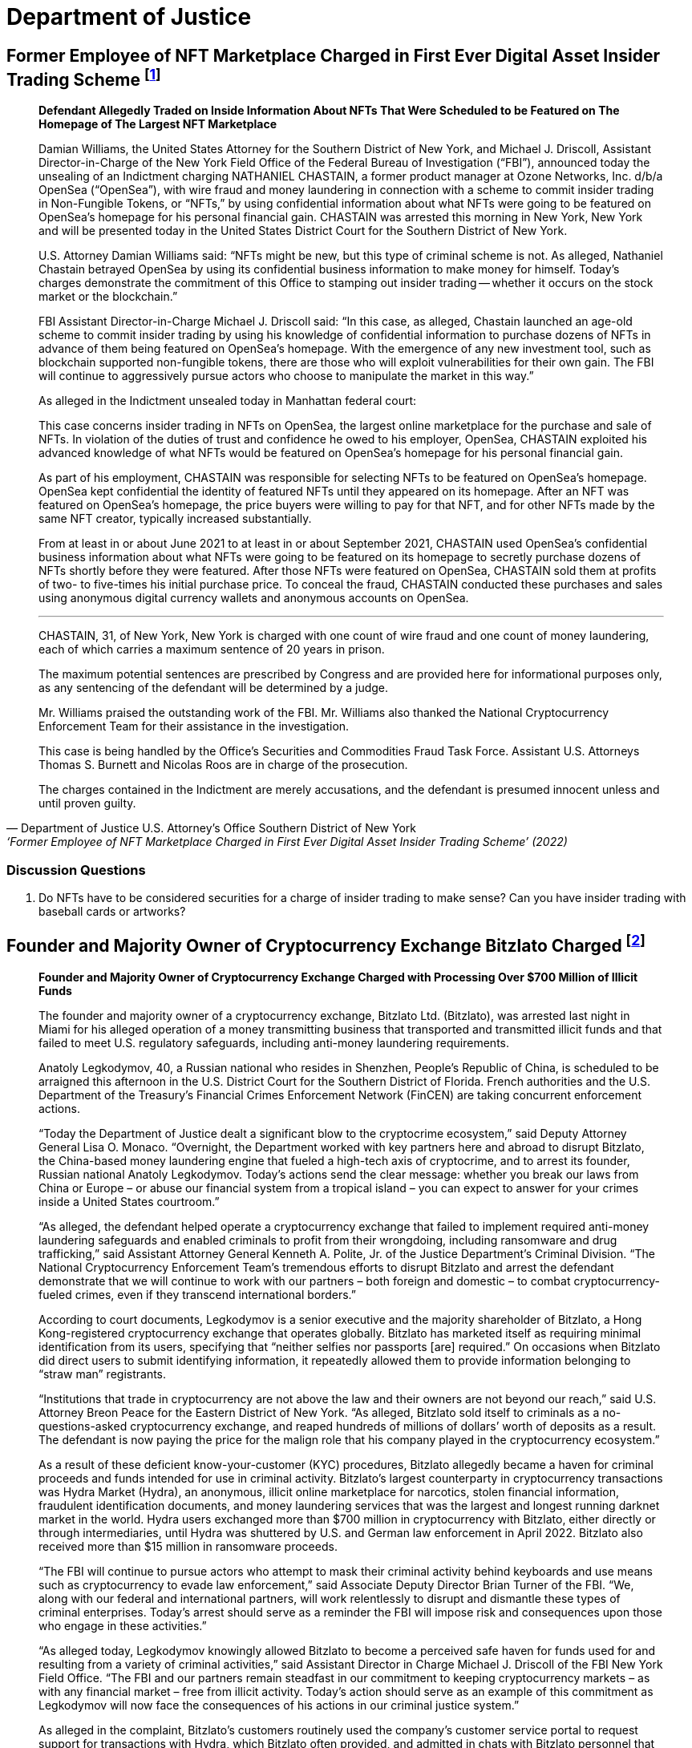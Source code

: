= Department of Justice =



== Former Employee of NFT Marketplace Charged in First Ever Digital Asset Insider Trading Scheme footnote:[Department of Justice U.S. Attorney’s Office Southern District of New York, ‘Former Employee of NFT Marketplace Charged in First Ever Digital Asset Insider Trading Scheme’ (2022) <https://www.justice.gov/usao-sdny/pr/former-employee-nft-marketplace-charged-first-ever-digital-assetinsider-trading-scheme> accessed July 12, 2022] ==


[qoute, Department of Justice U.S. Attorney’s Office Southern District of New York, ‘Former Employee of NFT Marketplace Charged in First Ever Digital Asset Insider Trading Scheme’ (2022) ]

____
*Defendant Allegedly Traded on Inside Information About NFTs That Were Scheduled to be Featured on The Homepage of The Largest NFT Marketplace*

Damian Williams, the United States Attorney for the Southern District of New York, and Michael J. Driscoll, Assistant Director-in-Charge of the New York Field Office of the Federal Bureau of Investigation (“FBI”), announced today the unsealing of an Indictment charging NATHANIEL CHASTAIN, a former product manager at Ozone Networks, Inc. d/b/a OpenSea (“OpenSea”), with wire fraud and money laundering in connection with a scheme to commit insider trading in Non-Fungible Tokens, or “NFTs,” by using confidential information about what NFTs were going to be featured on OpenSea's homepage for his personal financial gain.  CHASTAIN was arrested this morning in New York, New York and will be presented today in the United States District Court for the Southern District of New York.

U.S. Attorney Damian Williams said:  “NFTs might be new, but this type of criminal scheme is not.  As alleged, Nathaniel Chastain betrayed OpenSea by using its confidential business information to make money for himself.  Today's charges demonstrate the commitment of this Office to stamping out insider trading -- whether it occurs on the stock market or the blockchain.”

FBI Assistant Director-in-Charge Michael J. Driscoll said:  “In this case, as alleged, Chastain launched an age-old scheme to commit insider trading by using his knowledge of confidential information to purchase dozens of NFTs in advance of them being featured on OpenSea's homepage. With the emergence of any new investment tool, such as blockchain supported non-fungible tokens, there are those who will exploit vulnerabilities for their own gain. The FBI will continue to aggressively pursue actors who choose to manipulate the market in this way.”

As alleged in the Indictment unsealed today in Manhattan federal court:

This case concerns insider trading in NFTs on OpenSea, the largest online marketplace for the purchase and sale of NFTs. In violation of the duties of trust and confidence he owed to his employer, OpenSea, CHASTAIN exploited his advanced knowledge of what NFTs would be featured on OpenSea's homepage for his personal financial gain.

As part of his employment, CHASTAIN was responsible for selecting NFTs to be featured on OpenSea's homepage. OpenSea kept confidential the identity of featured NFTs until they appeared on its homepage. After an NFT was featured on OpenSea's homepage, the price buyers were willing to pay for that NFT, and for other NFTs made by the same NFT creator, typically increased substantially.

From at least in or about June 2021 to at least in or about September 2021, CHASTAIN used OpenSea's confidential business information about what NFTs were going to be featured on its homepage to secretly purchase dozens of NFTs shortly before they were featured. After those NFTs were featured on OpenSea, CHASTAIN sold them at profits of two- to five-times his initial purchase price. To conceal the fraud, CHASTAIN conducted these purchases and sales using anonymous digital currency wallets and anonymous accounts on OpenSea.

***

CHASTAIN, 31, of New York, New York is charged with one count of wire fraud and one count of money laundering, each of which carries a maximum sentence of 20 years in prison. 

The maximum potential sentences are prescribed by Congress and are provided here for informational purposes only, as any sentencing of the defendant will be determined by a judge.

Mr. Williams praised the outstanding work of the FBI. Mr. Williams also thanked the National Cryptocurrency Enforcement Team for their assistance in the investigation. 

This case is being handled by the Office's Securities and Commodities Fraud Task Force. Assistant U.S. Attorneys Thomas S. Burnett and Nicolas Roos are in charge of the prosecution. 

The charges contained in the Indictment are merely accusations, and the defendant is presumed innocent unless and until proven guilty.
____

=== Discussion Questions ===
. Do NFTs have to be considered securities for a charge of insider trading to make sense?  Can you have insider trading with baseball cards or artworks?


== Founder and Majority Owner of Cryptocurrency Exchange Bitzlato Charged footnote:[Founder and Majority Owner of Cryptocurrency Exchange Charged with Processing Over $700 Million of Illicit Funds, <https://www.justice.gov/opa/pr/founder-and-majority-owner-cryptocurrency-exchange-charged-processing-over-700-million>] ==

[quote, Founder and Majority Owner of Cryptocurrency Exchange Charged with Processing Over $700 Million of Illicit Funds, https://www.justice.gov/opa/pr/founder-and-majority-owner-cryptocurrency-exchange-charged-processing-over-700-million]
____
*Founder and Majority Owner of Cryptocurrency Exchange Charged with Processing Over $700 Million of Illicit Funds*

The founder and majority owner of a cryptocurrency exchange, Bitzlato Ltd. (Bitzlato), was arrested last night in Miami for his alleged operation of a money transmitting business that transported and transmitted illicit funds and that failed to meet U.S. regulatory safeguards, including anti-money laundering requirements. 

Anatoly Legkodymov, 40, a Russian national who resides in Shenzhen, People’s Republic of China, is scheduled to be arraigned this afternoon in the U.S. District Court for the Southern District of Florida. French authorities and the U.S. Department of the Treasury’s Financial Crimes Enforcement Network (FinCEN) are taking concurrent enforcement actions.

“Today the Department of Justice dealt a significant blow to the cryptocrime ecosystem,” said Deputy Attorney General Lisa O. Monaco. “Overnight, the Department worked with key partners here and abroad to disrupt Bitzlato, the China-based money laundering engine that fueled a high-tech axis of cryptocrime, and to arrest its founder, Russian national Anatoly Legkodymov. Today’s actions send the clear message: whether you break our laws from China or Europe – or abuse our financial system from a tropical island – you can expect to answer for your crimes inside a United States courtroom.”

“As alleged, the defendant helped operate a cryptocurrency exchange that failed to implement required anti-money laundering safeguards and enabled criminals to profit from their wrongdoing, including ransomware and drug trafficking,” said Assistant Attorney General Kenneth A. Polite, Jr. of the Justice Department’s Criminal Division. “The National Cryptocurrency Enforcement Team’s tremendous efforts to disrupt Bitzlato and arrest the defendant demonstrate that we will continue to work with our partners – both foreign and domestic – to combat cryptocurrency-fueled crimes, even if they transcend international borders.”

According to court documents, Legkodymov is a senior executive and the majority shareholder of Bitzlato, a Hong Kong-registered cryptocurrency exchange that operates globally. Bitzlato has marketed itself as requiring minimal identification from its users, specifying that “neither selfies nor passports [are] required.” On occasions when Bitzlato did direct users to submit identifying information, it repeatedly allowed them to provide information belonging to “straw man” registrants.

“Institutions that trade in cryptocurrency are not above the law and their owners are not beyond our reach,” said U.S. Attorney Breon Peace for the Eastern District of New York. “As alleged, Bitzlato sold itself to criminals as a no-questions-asked cryptocurrency exchange, and reaped hundreds of millions of dollars’ worth of deposits as a result. The defendant is now paying the price for the malign role that his company played in the cryptocurrency ecosystem.”

As a result of these deficient know-your-customer (KYC) procedures, Bitzlato allegedly became a haven for criminal proceeds and funds intended for use in criminal activity. Bitzlato’s largest counterparty in cryptocurrency transactions was Hydra Market (Hydra), an anonymous, illicit online marketplace for narcotics, stolen financial information, fraudulent identification documents, and money laundering services that was the largest and longest running darknet market in the world. Hydra users exchanged more than $700 million in cryptocurrency with Bitzlato, either directly or through intermediaries, until Hydra was shuttered by U.S. and German law enforcement in April 2022. Bitzlato also received more than $15 million in ransomware proceeds.

“The FBI will continue to pursue actors who attempt to mask their criminal activity behind keyboards and use means such as cryptocurrency to evade law enforcement,” said Associate Deputy Director Brian Turner of the FBI. “We, along with our federal and international partners, will work relentlessly to disrupt and dismantle these types of criminal enterprises. Today’s arrest should serve as a reminder the FBI will impose risk and consequences upon those who engage in these activities.”

“As alleged today, Legkodymov knowingly allowed Bitzlato to become a perceived safe haven for funds used for and resulting from a variety of criminal activities,” said Assistant Director in Charge Michael J. Driscoll of the FBI New York Field Office. “The FBI and our partners remain steadfast in our commitment to keeping cryptocurrency markets – as with any financial market – free from illicit activity.  Today’s action should serve as an example of this commitment as Legkodymov will now face the consequences of his actions in our criminal justice system.”

As alleged in the complaint, Bitzlato’s customers routinely used the company’s customer service portal to request support for transactions with Hydra, which Bitzlato often provided, and admitted in chats with Bitzlato personnel that they were trading under assumed identities. Moreover, Legkodymov and Bitzlato’s other managers were aware that Bitzlato’s accounts were rife with illicit activity and that many of its users were registered under others’ identities. For instance, on May 29, 2019, Legkodymov used Bitzlato’s internal chat system to write to a colleague that Bitzlato’s users were “known to be crooks,” using others’ identity documents to register their accounts. Legkodymov was repeatedly warned by colleagues that Bitzlato’s customer base consisted of “addicts who buy drugs at [] Hydra” and “drug traffickers,” with one senior executive even stressing that Bitzlato should combat drug dealers only “nominally,” to avoid hurting the company’s bottom line. An internal spreadsheet saved in Bitzlato’s shared management folder encapsulated the company’s view of itself: “Positives: No KYC. . . . Negatives: Dirty money. . . .”

As alleged in the complaint, although Bitzlato claimed not to accept users from the United States, it did substantial business with U.S.-based customers, and its customer service representatives repeatedly advised users that they could transfer funds from U.S. financial institutions. Moreover, Legkodymov – who himself administered Bitzlato from Miami in 2022 and 2023 – received reports reflecting substantial traffic to Bitzlato’s website from U.S.-based Internet Protocol addresses, including over 250 million such visits in July 2022.

Legkodymov is charged with conducting an unlicensed money transmitting business. If convicted, he faces a maximum penalty of five years in prison.

Concurrent with the arrest announced today, French authorities, working with Europol and partners in Spain, Portugal, and Cyprus, dismantled Bitzlato’s digital infrastructure, seized Bitzlato’s cryptocurrency, and took other enforcement actions.

In addition, the Treasury Department’s FinCEN announced an Order pursuant to section 9714(a) of the Combating Russian Money Laundering Act, as amended, identifying Bitzlato as a “primary money laundering concern” in connection to Russian illicit finance. The order imposes a special measure prohibiting certain transmittals of funds involving Bitzlato by any covered financial institution.

National Cryptocurrency Enforcement Team (NCET) Trial Attorneys Alexander Mindlin, Scott Meisler, and Matthew Blackwood of the Justice Department’s Criminal Division and Assistant U.S. Attorney Artie McConnell for the Eastern District of New York are prosecuting the case, with assistance from Paralegal Specialist Mary Clare McMahon.

The Justice Department investigated this case in close coordination with French law enforcement authorities and the Treasury Department’s FinCEN, both of which took separate enforcement actions today under their respective authorities. The Justice Department’s Office of International Affairs and the FBI’s Legal Attaché in France provided critical assistance in this case, with significant support from the department’s Cyber Operations International Liaison. The NCET and U.S. Attorney’s Office for the Eastern District of New York also extend their appreciation to the Cyber Division of the Paris Prosecution Office and to France’s Gendarmerie Nationale Cyberspace Command (Cyber Crime Investigation Unit / C3N). Assistance was also provided by the Customs and Border Protection, the Transportation Safety Administration, and the New York City Police Department. EUROPOL and Dutch and Belgian authorities have contributed to the overall investigation with respect to operational expertise, coordination, and information-sharing.

The NCET was established to combat the growing illicit use of cryptocurrencies and digital assets. Under the Criminal Division, the NCET conducts and supports investigations into individuals and entities that enable the use of digital assets to commit and facilitate a variety of crimes, with a particular focus on virtual currency exchanges, mixing and tumbling services, and infrastructure providers. The NCET also sets strategic priorities regarding digital asset technologies, identifies areas for increased investigative and prosecutorial focus, and leads the department’s efforts to collaborate with domestic and foreign government agencies as well as the private sector to aggressively investigate and prosecute crimes involving cryptocurrency and digital assets. 

A criminal complaint is merely an allegation. All defendants are presumed innocent until proven guilty beyond a reasonable doubt in a court of law.
____

=== Discussion Questions ===
. Bizlato is an example of a cryptocurrency exchange being charged with a crime when it is utilized by illicit operators.  When should a foreign exchange be subject to U.S. law?

== Former Coinbase Insider Pleads Guilty In First-Ever Cryptocurrency Insider Trading Case footnote:[Former Coinbase Insider Pleads Guilty In First-Ever Cryptocurrency Insider Trading Case, <https://www.justice.gov/usao-sdny/pr/former-coinbase-insider-pleads-guilty-first-ever-cryptocurrency-insider-trading-case>] ==

[quote, Former Coinbase Insider Pleads Guilty In First-Ever Cryptocurrency Insider Trading Case, https://www.justice.gov/usao-sdny/pr/former-coinbase-insider-pleads-guilty-first-ever-cryptocurrency-insider-trading-case]
____
*Ishan Wahi Tipped His Associates Regarding Crypto Assets That Were Going To Be Listed On Coinbase Exchanges*

Damian Williams, the United States Attorney for the Southern District of New York, announced today that ISHAN WAHI, a former product manager at Coinbase Global, Inc. (“Coinbase”), pled guilty to two counts of conspiracy to commit wire fraud in connection with a scheme to commit insider trading in cryptocurrency assets by using confidential Coinbase information about which crypto assets were scheduled to be listed on Coinbase’s exchanges.  WAHI was arrested and charged in July 2022 and pled guilty earlier today before U.S. District Judge Loretta A. Preska.

U.S. Attorney Damian Williams said: “Ishan Wahi – a former Coinbase product manager – admitted in court today that he tipped others regarding Coinbase’s planned token listings so that they could trade in crypto assets for a profit.  Wahi is the first insider to admit guilt in an insider trading case involving the cryptocurrency markets.  Whether it occurs in the equity markets or the crypto markets, stealing confidential business information for your own personal profit or the profit of others is a serious federal crime.  The Southern District of New York has decades of experience pursuing insider trading cases, and we will continue to use our expertise to prosecute this crime no matter what form it takes and where it occurs.”

According to the allegations in the Indictment and statements made in public court proceedings:

At all relevant times, Coinbase was one of the largest cryptocurrency exchanges in the world.  Coinbase users could acquire, exchange, and sell various crypto assets through online user accounts with Coinbase.  Periodically, Coinbase added new crypto assets to those that could be traded through its exchange, and the market value of crypto assets typically significantly increased after Coinbase announced that it would be listing a particular crypto asset.  Accordingly, Coinbase kept such information strictly confidential and prohibited its employees from sharing that information with others, including by providing a “tip” to any person who might trade based on that information.

Beginning in approximately October 2020, ISHAN WAHI worked at Coinbase as a product manager assigned to a Coinbase asset listing team.  In that role, WAHI was involved in the highly confidential process of listing crypto assets on Coinbase’s exchanges and had detailed and advanced knowledge of which crypto assets Coinbase was planning to list and the timing of public announcements about those crypto asset listings. 

On multiple occasions between June 2021 and April 2022, WAHI violated his duties of trust and confidence to Coinbase by providing confidential business information that he learned in connection with his employment at Coinbase to Nikhil Wahi and Sameer Ramani so that they could secretly engage in profitable trades around public announcements by Coinbase that it would be listing certain crypto assets on Coinbase’s exchanges.  Following Coinbase’s public listing announcements, on multiple occasions, Nikhil Wahi and Ramani sold the crypto assets for a profit. 

On April 12, 2022, a Twitter account that is well known in the crypto community tweeted regarding an Ethereum blockchain wallet “that bought hundreds of thousands of dollars of tokens exclusively featured in the Coinbase Asset Listing post about 24 hours before it was published.”  The trading activity referenced in the April 12 tweet was trading previously conducted by Ramani based on tips provided by WAHI.  Coinbase thereafter publicly replied on Twitter, noting that it had already begun investigating the matter and, a few weeks later, stated in a public blog post that any Coinbase employee who leaked confidential company information would be “immediately terminated and referred to relevant authorities (potentially for criminal prosecution).”  On May 11, 2022, Coinbase’s director of security operations emailed WAHI to inform him that he should appear for an in-person meeting relating to Coinbase’s asset listing process at Coinbase’s Seattle, Washington, office on May 16, 2022.  WAHI confirmed he would attend the meeting.

On the evening of May 15, 2022, WAHI purchased a one-way flight to India that was scheduled to depart the next day shortly before WAHI was supposed to be interviewed by Coinbase.  In the hours between booking the flight and his scheduled departure, WAHI called and texted Nikhil Wahi and Ramani about Coinbase’s investigation and sent both of them a photograph of the messages he had received on May 11, 2022, from Coinbase’s director of security operations.  Prior to boarding the May 16, 2022, flight to India, WAHI was stopped by law enforcement and prevented from leaving the country.

*                *                *

ISHAN WAHI, 32, of Seattle, Washington, pled guilty to two counts of conspiracy to commit wire fraud, which each carry, respectively, a maximum sentence of 20 years in prison.

The statutory maximum sentence is prescribed by Congress and is provided here for informational purposes only, as any sentencing of the defendant will be determined by a judge.  WAHI is scheduled to be sentenced by Judge Preska on May 10, 2023, at 12:00 p.m.

Mr. Williams praised the investigative work of the Federal Bureau of Investigation.  He also acknowledged the assistance of the Justice Department’s National Cryptocurrency Enforcement Team, as well as that of the Securities and Exchange Commission, which separately initiated civil proceedings against WAHI.

This case is being handled by the Office’s Securities and Commodities Fraud Task Force.  Assistant U.S. Attorneys Noah Solowiejczyk and Nicolas Roos are in charge of the prosecution.
____


=== Discussion Questions ===
. Ishan is the first insider to plead guilty to insider trading based on cryptocurrency.  Do you believe he had fair notice that insider trading of cryptocurrency was against the law?
